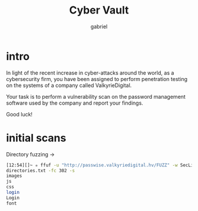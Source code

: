 #+title: Cyber Vault
#+author: gabriel

* intro
In light of the recent increase in cyber-attacks around the world, as a cybersecurity firm, you have been assigned to perform penetration testing on the systems of a company called ValkyrieDigital.

Your task is to perform a vulnerability scan on the password management software used by the company and report your findings.

Good luck!

* initial scans
Directory fuzzing ->
#+begin_src sh
[12:54][]~ ✮ ffuf -u "http://passwise.valkyriedigital.hv/FUZZ" -w SecLists/Discovery/Web-Content/raft-large-
directories.txt -fc 302 -s
images
js
css
login
Login
font
#+end_src
